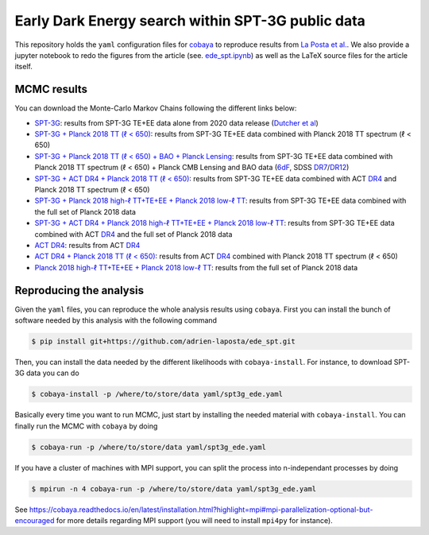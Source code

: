 ====================================================
 Early Dark Energy search within SPT-3G public data
====================================================

.. image:: https://img.shields.io/github/workflow/status/adrien-laposta/ede_spt/Testing?label=test
   :target: https://github.com/adrien-laposta/ede_spt/actions/workflows/testing.yml
.. image:: https://img.shields.io/badge/arXiv-2112.10754-red.svg
   :target: https://arxiv.org/abs/2112.10754

This repository holds the ``yaml`` configuration files for `cobaya <https://cobaya.readthedocs.io>`_
to reproduce results from `La Posta et al. <https://arxiv.org/abs/2112.10754>`_. We also provide a jupyter
notebook to redo the figures from the article (see. `ede_spt.ipynb <notebooks/ede_spt.ipynb>`_) as
well as the LaTeX source files for the article itself.

MCMC results
------------

You can download the Monte-Carlo Markov Chains following the different links below:

- `SPT-3G <https://portal.nersc.gov/cfs/sobs/users/alaposta/ede_spt/spt3g.tar.gz>`_: results from
  SPT-3G TE+EE data alone from 2020 data release (`Dutcher et al
  <https://arxiv.org/abs/2101.01684>`_)

- `SPT-3G + Planck 2018 TT (ℓ < 650)
  <https://portal.nersc.gov/cfs/sobs/users/alaposta/ede_spt/spt3g_p18tt650.tar.gz>`_: results from
  SPT-3G TE+EE data combined with Planck 2018 TT spectrum (ℓ < 650)

- `SPT-3G + Planck 2018 TT (ℓ < 650) + BAO + Planck Lensing
  <https://portal.nersc.gov/cfs/sobs/users/alaposta/ede_spt/spt3g_p18tt650_bao_lensing.tar.gz>`_:
  results from SPT-3G TE+EE data combined with Planck 2018 TT spectrum (ℓ < 650) + Planck CMB
  Lensing and BAO data (`6dF <https://arxiv.org/abs/1106.3366>`_, SDSS `DR7
  <https://arxiv.org/abs/1409.3242>`_/`DR12 <https://arxiv.org/abs/1607.03155>`_)

- `SPT-3G + ACT DR4 + Planck 2018 TT (ℓ < 650)
  <https://portal.nersc.gov/cfs/sobs/users/alaposta/ede_spt/spt3g_act_p18tt650.tar.gz>`_: results
  from SPT-3G TE+EE data combined with ACT `DR4 <https://arxiv.org/abs/2007.07289>`_ and Planck 2018
  TT spectrum (ℓ < 650)

- `SPT-3G + Planck 2018 high-ℓ TT+TE+EE + Planck 2018 low-ℓ TT
  <https://portal.nersc.gov/cfs/sobs/users/alaposta/ede_spt/spt3g_p18full.tar.gz>`_: results from
  SPT-3G TE+EE data combined with the full set of Planck 2018 data

- `SPT-3G + ACT DR4 + Planck 2018 high-ℓ TT+TE+EE + Planck 2018 low-ℓ TT
  <https://portal.nersc.gov/cfs/sobs/users/alaposta/ede_spt/spt3g_act_p18full.tar.gz>`_: results
  from SPT-3G TE+EE data combined with ACT `DR4 <https://arxiv.org/abs/2007.07289>`_ and the full
  set of Planck 2018 data

- `ACT DR4 <https://portal.nersc.gov/cfs/sobs/users/alaposta/ede_spt/act.tar.gz>`_: results
  from ACT `DR4 <https://arxiv.org/abs/2007.07289>`_

- `ACT DR4 + Planck 2018 TT (ℓ < 650)
  <https://portal.nersc.gov/cfs/sobs/users/alaposta/ede_spt/act_p18tt650.tar.gz>`_: results from ACT
  `DR4 <https://arxiv.org/abs/2007.07289>`_ combined with Planck 2018 TT spectrum (ℓ < 650)

- `Planck 2018 high-ℓ TT+TE+EE + Planck 2018 low-ℓ TT
  <https://portal.nersc.gov/cfs/sobs/users/alaposta/ede_spt/p18.tar.gz>`_: results from the full set
  of Planck 2018 data


Reproducing the analysis
------------------------

Given the ``yaml`` files, you can reproduce the whole analysis results using ``cobaya``. First you
can install the bunch of software needed by this analysis with the following command

.. code:: shell

   $ pip install git+https://github.com/adrien-laposta/ede_spt.git

Then, you can install the data needed by the different likelihoods with ``cobaya-install``. For
instance, to download SPT-3G data you can do

.. code:: shell

   $ cobaya-install -p /where/to/store/data yaml/spt3g_ede.yaml

Basically every time you want to run MCMC, just start by installing the needed material with
``cobaya-install``. You can finally run the MCMC with ``cobaya`` by doing

.. code:: shell

   $ cobaya-run -p /where/to/store/data yaml/spt3g_ede.yaml

If you have a cluster of machines with MPI support, you can split the process into n-independant
processes by doing

.. code:: shell

   $ mpirun -n 4 cobaya-run -p /where/to/store/data yaml/spt3g_ede.yaml

See
https://cobaya.readthedocs.io/en/latest/installation.html?highlight=mpi#mpi-parallelization-optional-but-encouraged
for more details regarding MPI support (you will need to install ``mpi4py`` for instance).
